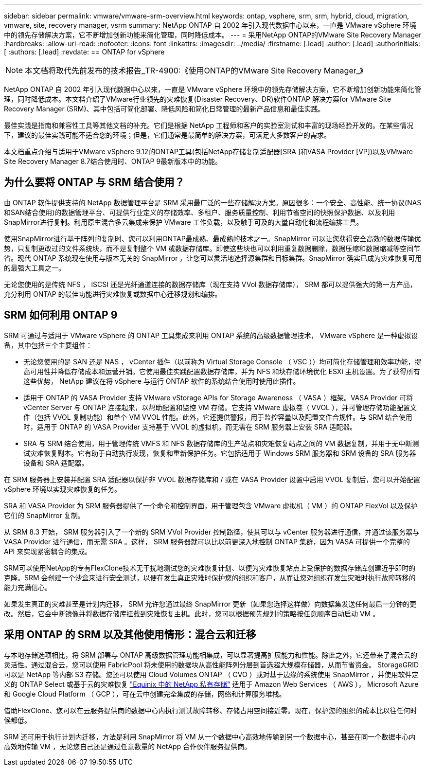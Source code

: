 ---
sidebar: sidebar 
permalink: vmware/vmware-srm-overview.html 
keywords: ontap, vsphere, srm, srm, hybrid, cloud, migration, vmware, site, recovery manager, vsrm 
summary: NetApp ONTAP 自 2002 年引入现代数据中心以来，一直是 VMware vSphere 环境中的领先存储解决方案，它不断增加创新功能来简化管理，同时降低成本。 
---
= 采用NetApp ONTAP的VMware Site Recovery Manager
:hardbreaks:
:allow-uri-read: 
:nofooter: 
:icons: font
:linkattrs: 
:imagesdir: ../media/
:firstname: [.lead]
:author: [.lead]
:authorinitials: [
:authors: [.lead]
:revdate: == ONTAP for vSphere



NOTE: 本文档将取代先前发布的技术报告_TR-4900:《使用ONTAP的VMware Site Recovery Manager_》

NetApp ONTAP 自 2002 年引入现代数据中心以来，一直是 VMware vSphere 环境中的领先存储解决方案，它不断增加创新功能来简化管理，同时降低成本。本文档介绍了VMware行业领先的灾难恢复(Disaster Recovery、DR)软件ONTAP 解决方案for VMware Site Recovery Manager (SRM)、其中包括可简化部署、降低风险和简化日常管理的最新产品信息和最佳实践。

最佳实践是指南和兼容性工具等其他文档的补充。它们是根据 NetApp 工程师和客户的实验室测试和丰富的现场经验开发的。在某些情况下，建议的最佳实践可能不适合您的环境；但是，它们通常是最简单的解决方案，可满足大多数客户的需求。

本文档重点介绍与适用于VMware vSphere 9.12的ONTAP工具(包括NetApp存储复制适配器[SRA ]和VASA Provider [VP])以及VMware Site Recovery Manager 8.7结合使用时、ONTAP 9最新版本中的功能。



== 为什么要将 ONTAP 与 SRM 结合使用？

由 ONTAP 软件提供支持的 NetApp 数据管理平台是 SRM 采用最广泛的一些存储解决方案。原因很多：一个安全、高性能、统一协议(NAS和SAN结合使用)的数据管理平台、可提供行业定义的存储效率、多租户、服务质量控制、利用节省空间的快照保护数据、以及利用SnapMirror进行复制。利用原生混合多云集成来保护 VMware 工作负载，以及触手可及的大量自动化和流程编排工具。

使用SnapMirror进行基于阵列的复制时、您可以利用ONTAP最成熟、最成熟的技术之一。SnapMirror 可以让您获得安全高效的数据传输优势，只复制更改过的文件系统块，而不是复制整个 VM 或数据存储库。即使这些块也可以利用重复数据删除，数据压缩和数据缩减等空间节省。现代 ONTAP 系统现在使用与版本无关的 SnapMirror ，让您可以灵活地选择源集群和目标集群。SnapMirror 确实已成为灾难恢复可用的最强大工具之一。

无论您使用的是传统 NFS ， iSCSI 还是光纤通道连接的数据存储库（现在支持 VVol 数据存储库）， SRM 都可以提供强大的第一方产品，充分利用 ONTAP 的最佳功能进行灾难恢复或数据中心迁移规划和编排。



== SRM 如何利用 ONTAP 9

SRM 可通过与适用于 VMware vSphere 的 ONTAP 工具集成来利用 ONTAP 系统的高级数据管理技术， VMware vSphere 是一种虚拟设备，其中包括三个主要组件：

* 无论您使用的是 SAN 还是 NAS ， vCenter 插件（以前称为 Virtual Storage Console （ VSC ））均可简化存储管理和效率功能，提高可用性并降低存储成本和运营开销。它使用最佳实践配置数据存储库，并为 NFS 和块存储环境优化 ESXi 主机设置。为了获得所有这些优势， NetApp 建议在将 vSphere 与运行 ONTAP 软件的系统结合使用时使用此插件。
* 适用于 ONTAP 的 VASA Provider 支持 VMware vStorage APIs for Storage Awareness （ VASA ）框架。VASA Provider 可将 vCenter Server 与 ONTAP 连接起来，以帮助配置和监控 VM 存储。它支持 VMware 虚拟卷（ VVOL ），并可管理存储功能配置文件（包括 VVOL 复制功能）和单个 VM VVOL 性能。此外，它还提供警报，用于监控容量以及配置文件合规性。与 SRM 结合使用时，适用于 ONTAP 的 VASA Provider 支持基于 VVOL 的虚拟机，而无需在 SRM 服务器上安装 SRA 适配器。
* SRA 与 SRM 结合使用，用于管理传统 VMFS 和 NFS 数据存储库的生产站点和灾难恢复站点之间的 VM 数据复制，并用于无中断测试灾难恢复副本。它有助于自动执行发现，恢复和重新保护任务。它包括适用于 Windows SRM 服务器和 SRM 设备的 SRA 服务器设备和 SRA 适配器。


在 SRM 服务器上安装并配置 SRA 适配器以保护非 VVOL 数据存储库和 / 或在 VASA Provider 设置中启用 VVOL 复制后，您可以开始配置 vSphere 环境以实现灾难恢复的任务。

SRA 和 VASA Provider 为 SRM 服务器提供了一个命令和控制界面，用于管理包含 VMware 虚拟机（ VM ）的 ONTAP FlexVol 以及保护它们的 SnapMirror 复制。

从 SRM 8.3 开始， SRM 服务器引入了一个新的 SRM VVol Provider 控制路径，使其可以与 vCenter 服务器进行通信，并通过该服务器与 VASA Provider 进行通信，而无需 SRA 。这样， SRM 服务器就可以比以前更深入地控制 ONTAP 集群，因为 VASA 可提供一个完整的 API 来实现紧密耦合的集成。

SRM可以使用NetApp的专有FlexClone技术无干扰地测试您的灾难恢复计划、以便为灾难恢复站点上受保护的数据存储库创建近乎即时的克隆。SRM 会创建一个沙盒来进行安全测试，以便在发生真正灾难时保护您的组织和客户，从而让您对组织在发生灾难时执行故障转移的能力充满信心。

如果发生真正的灾难甚至是计划内迁移， SRM 允许您通过最终 SnapMirror 更新（如果您选择这样做）向数据集发送任何最后一分钟的更改。然后，它会中断镜像并将数据存储库挂载到灾难恢复主机。此时，您可以根据预先规划的策略按任意顺序自动启动 VM 。



== 采用 ONTAP 的 SRM 以及其他使用情形：混合云和迁移

与本地存储选项相比，将 SRM 部署与 ONTAP 高级数据管理功能相集成，可以显著提高扩展能力和性能。除此之外，它还带来了混合云的灵活性。通过混合云，您可以使用 FabricPool 将未使用的数据块从高性能阵列分层到首选超大规模存储器，从而节省资金。 StorageGRID 可以是 NetApp 等内部 S3 存储。您还可以使用 Cloud Volumes ONTAP （ CVO ）或对基于边缘的系统使用 SnapMirror ，并使用软件定义的 ONTAP Select 或基于云的灾难恢复 https://www.equinix.com/partners/netapp["Equinix 中的 NetApp 私有存储"^] 适用于 Amazon Web Services （ AWS ）， Microsoft Azure 和 Google Cloud Platform （ GCP ），可在云中创建完全集成的存储，网络和计算服务堆栈。

借助FlexClone、您可以在云服务提供商的数据中心内执行测试故障转移、存储占用空间接近零。现在，保护您的组织的成本比以往任何时候都低。

SRM 还可用于执行计划内迁移，方法是利用 SnapMirror 将 VM 从一个数据中心高效地传输到另一个数据中心，甚至在同一个数据中心内高效地传输 VM ，无论您自己还是通过任意数量的 NetApp 合作伙伴服务提供商。
